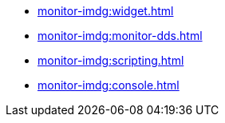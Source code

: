 * xref:monitor-imdg:widget.adoc[]
* xref:monitor-imdg:monitor-dds.adoc[]
* xref:monitor-imdg:scripting.adoc[]
* xref:monitor-imdg:console.adoc[]
